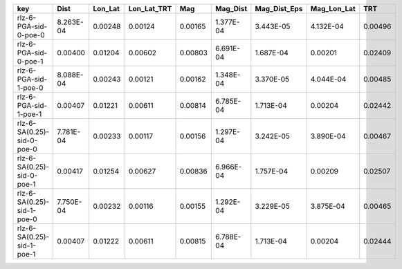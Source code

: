 ========================== ========= ======= =========== ======= ========= ============ =========== =======
key                        Dist      Lon_Lat Lon_Lat_TRT Mag     Mag_Dist  Mag_Dist_Eps Mag_Lon_Lat TRT    
========================== ========= ======= =========== ======= ========= ============ =========== =======
rlz-6-PGA-sid-0-poe-0      8.263E-04 0.00248 0.00124     0.00165 1.377E-04 3.443E-05    4.132E-04   0.00496
rlz-6-PGA-sid-0-poe-1      0.00400   0.01204 0.00602     0.00803 6.691E-04 1.687E-04    0.00201     0.02409
rlz-6-PGA-sid-1-poe-0      8.088E-04 0.00243 0.00121     0.00162 1.348E-04 3.370E-05    4.044E-04   0.00485
rlz-6-PGA-sid-1-poe-1      0.00407   0.01221 0.00611     0.00814 6.785E-04 1.713E-04    0.00204     0.02442
rlz-6-SA(0.25)-sid-0-poe-0 7.781E-04 0.00233 0.00117     0.00156 1.297E-04 3.242E-05    3.890E-04   0.00467
rlz-6-SA(0.25)-sid-0-poe-1 0.00417   0.01254 0.00627     0.00836 6.966E-04 1.757E-04    0.00209     0.02507
rlz-6-SA(0.25)-sid-1-poe-0 7.750E-04 0.00232 0.00116     0.00155 1.292E-04 3.229E-05    3.875E-04   0.00465
rlz-6-SA(0.25)-sid-1-poe-1 0.00407   0.01222 0.00611     0.00815 6.788E-04 1.713E-04    0.00204     0.02444
========================== ========= ======= =========== ======= ========= ============ =========== =======